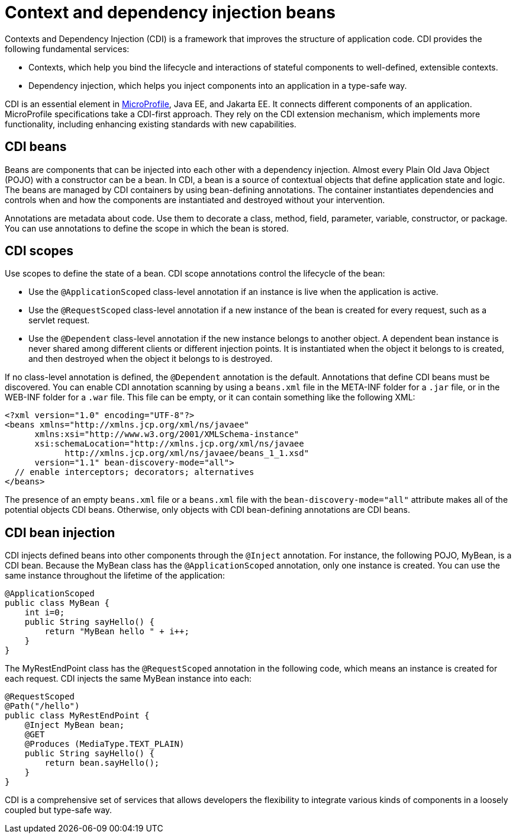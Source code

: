 // Copyright (c) 2019 IBM Corporation and others.
// Licensed under Creative Commons Attribution-NoDerivatives
// 4.0 International (CC BY-ND 4.0)
//   https://creativecommons.org/licenses/by-nd/4.0/
//
// Contributors:
//     IBM Corporation
//
:page-description: Contexts and Dependency Injection (CDI) is a framework that improves the structure of application code. It connects different components of an application.
:seo-description: Contexts and Dependency Injection (CDI) is a framework that improves the structure of application code. It connects different components of an application.
:page-layout: general-reference
:page-type: general
= Context and dependency injection beans

Contexts and Dependency Injection (CDI) is a framework that improves the structure of application code. CDI provides the following fundamental services:

- Contexts, which help you bind the lifecycle and interactions of stateful components to well-defined, extensible contexts.
- Dependency injection, which helps you inject components into an application in a type-safe way.

CDI is an essential element in link:https://openliberty.io/docs/intro/microprofile.html[MicroProfile], Java EE, and Jakarta EE. It connects different components of an application. MicroProfile specifications take a CDI-first approach. They rely on the CDI extension mechanism, which implements more functionality, including enhancing existing standards with new capabilities.

== CDI beans
Beans are components that can be injected into each other with a dependency injection. Almost every Plain Old Java Object (POJO) with a constructor can be a bean. In CDI, a bean is a source of contextual objects that define application state and logic. The beans are managed by CDI containers by using bean-defining annotations. The container instantiates dependencies and controls when and how the components are instantiated and destroyed without your intervention.

Annotations are metadata about code. Use them to decorate a class, method, field, parameter, variable, constructor, or package. You can use annotations to define the scope in which the bean is stored.

== CDI scopes
Use scopes to define the state of a bean. CDI scope annotations control the lifecycle of the bean:

- Use the `@ApplicationScoped` class-level annotation if an instance is live when the application is active.
- Use the `@RequestScoped` class-level annotation if a new instance of the bean is created for every request, such as a servlet request.
- Use the `@Dependent` class-level annotation if the new instance belongs to another object. A dependent bean instance is never shared among different clients or different injection points. It is instantiated when the object it belongs to is created, and then destroyed when the object it belongs to is destroyed.

If no class-level annotation is defined, the `@Dependent` annotation is the default.
Annotations that define CDI beans must be discovered. You can enable CDI annotation scanning by using a `beans.xml` file in the META-INF folder for a `.jar` file, or in the WEB-INF folder for a `.war` file. This file can be empty, or it can contain something like the following XML:

[source,xml]
----
<?xml version="1.0" encoding="UTF-8"?>
<beans xmlns="http://xmlns.jcp.org/xml/ns/javaee"
      xmlns:xsi="http://www.w3.org/2001/XMLSchema-instance"
      xsi:schemaLocation="http://xmlns.jcp.org/xml/ns/javaee
            http://xmlns.jcp.org/xml/ns/javaee/beans_1_1.xsd"
      version="1.1" bean-discovery-mode="all">
  // enable interceptors; decorators; alternatives
</beans>
----
The presence of an empty `beans.xml` file or a `beans.xml` file with the `bean-discovery-mode="all"` attribute makes all of the potential objects CDI beans. Otherwise, only objects with CDI bean-defining annotations are CDI beans.

== CDI bean injection

CDI injects defined beans into other components through the `@Inject` annotation. For instance, the following POJO, MyBean, is a CDI bean. Because the MyBean class has the `@ApplicationScoped` annotation, only one instance is created. You can use the same instance throughout the lifetime of the application:

[source,java]
----
@ApplicationScoped
public class MyBean {
    int i=0;
    public String sayHello() {
        return "MyBean hello " + i++;
    }
}
----

The MyRestEndPoint class has the `@RequestScoped` annotation in the following code, which means an instance is created for each request. CDI injects the same MyBean instance into each:

[source,java]
----
@RequestScoped
@Path("/hello")
public class MyRestEndPoint {
    @Inject MyBean bean;
    @GET
    @Produces (MediaType.TEXT_PLAIN)
    public String sayHello() {
        return bean.sayHello();
    }
}
----

CDI is a comprehensive set of services that allows developers the flexibility to integrate various kinds of components in a loosely coupled but type-safe way.
